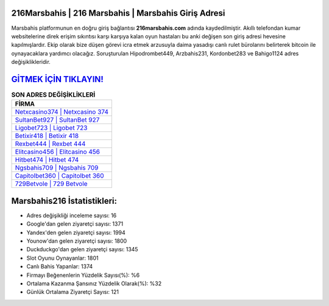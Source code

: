 ﻿216Marsbahis | 216 Marsbahis | Marsbahis Giriş Adresi
===================================

.. image:: images/marsbahis-giris.jpg
   :width: 600
   
Marsbahis platformunun en doğru giriş bağlantısı **216marsbahis.com** adında kaydedilmiştir. Akıllı telefondan kumar websitelerine direk erişim sıkıntısı karşı karşıya kalan oyun hastaları bu anki değişen son giriş adresi hevesine kapılmışlardır. Ekip olarak bize düşen görevi icra etmek arzusuyla daima yasadışı canlı rulet bürolarını belirterek bitcoin ile oynayacaklara yardımcı olacağız. Soruşturulan Hipodrombet449, Arzbahis231, Kordonbet283 ve Bahigo1124 adres değişiklikleridir.

`GİTMEK İÇİN TIKLAYIN! <https://uclck.me/gonow>`_
==============

.. list-table:: **SON ADRES DEĞİŞİKLİKLERİ**
   :widths: 100
   :header-rows: 1

   * - FİRMA
   * - `Netxcasino374 | Netxcasino 374 <netxcasino374-netxcasino-374-netxcasino-giris-adresi.html>`_
   * - `SultanBet927 | SultanBet 927 <sultanbet927-sultanbet-927-sultanbet-giris-adresi.html>`_
   * - `Ligobet723 | Ligobet 723 <ligobet723-ligobet-723-ligobet-giris-adresi.html>`_	 
   * - `Betixir418 | Betixir 418 <betixir418-betixir-418-betixir-giris-adresi.html>`_	 
   * - `Rexbet444 | Rexbet 444 <rexbet444-rexbet-444-rexbet-giris-adresi.html>`_ 
   * - `Elitcasino456 | Elitcasino 456 <elitcasino456-elitcasino-456-elitcasino-giris-adresi.html>`_
   * - `Hitbet474 | Hitbet 474 <hitbet474-hitbet-474-hitbet-giris-adresi.html>`_	 
   * - `Ngsbahis709 | Ngsbahis 709 <ngsbahis709-ngsbahis-709-ngsbahis-giris-adresi.html>`_
   * - `Capitolbet360 | Capitolbet 360 <capitolbet360-capitolbet-360-capitolbet-giris-adresi.html>`_
   * - `729Betvole | 729 Betvole <729betvole-729-betvole-betvole-giris-adresi.html>`_
	 
Marsbahis216 İstatistikleri:
===================================	 
* Adres değişikliği inceleme sayısı: 16
* Google'dan gelen ziyaretçi sayısı: 1371
* Yandex'den gelen ziyaretçi sayısı: 1994
* Younow'dan gelen ziyaretçi sayısı: 1800
* Duckduckgo'dan gelen ziyaretçi sayısı: 1345
* Slot Oyunu Oynayanlar: 1801
* Canlı Bahis Yapanlar: 1374
* Firmayı Beğenenlerin Yüzdelik Sayısı(%): %6
* Ortalama Kazanma Şansınız Yüzdelik Olarak(%): %32
* Günlük Ortalama Ziyaretçi Sayısı: 121
